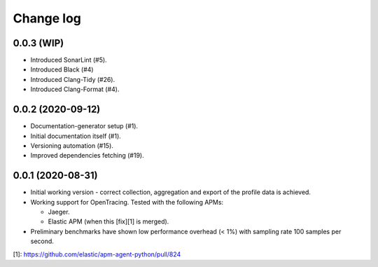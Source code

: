 Change log
==========

0.0.3 (WIP)
-----------
- Introduced SonarLint (#5).
- Introduced Black (#4)
- Introduced Clang-Tidy (#26).
- Introduced Clang-Format (#4).

0.0.2 (2020-09-12)
------------------
- Documentation-generator setup (#1).
- Initial documentation itself (#1).
- Versioning automation (#15).
- Improved dependencies fetching (#19).

0.0.1 (2020-08-31)
------------------
- Initial working version - correct collection, aggregation and export
  of the profile data is achieved.
- Working support for OpenTracing. Tested with the following APMs:

  - Jaeger.
  - Elastic APM (when this [fix][1] is merged).
- Preliminary benchmarks have shown low performance overhead (< 1%) with
  sampling rate 100 samples per second.

[1]: https://github.com/elastic/apm-agent-python/pull/824
